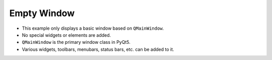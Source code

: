 Empty Window
-------------

.. code-block:: python
   :caption: scripts/PYQT2/01_main_widget/01_empty/main.py
   :linenos:

   from PyQt5.QtWidgets import (
       QMainWindow, QApplication
   )

   class MainWindow(QMainWindow, object):
       def __init__(self, parent=None):
           super(MainWindow, self).__init__(parent)

   if __name__ == "__main__":
       app = QApplication([])
       mainWindow = MainWindow()
       mainWindow.show()
       app.exec_()

- This example only displays a basic window based on ``QMainWindow``.
- No special widgets or elements are added.
- ``QMainWindow`` is the primary window class in PyQt5.
- Various widgets, toolbars, menubars, status bars, etc. can be added to it.

.. thumbnail:: /_images/pyqt/pyqt_2.png